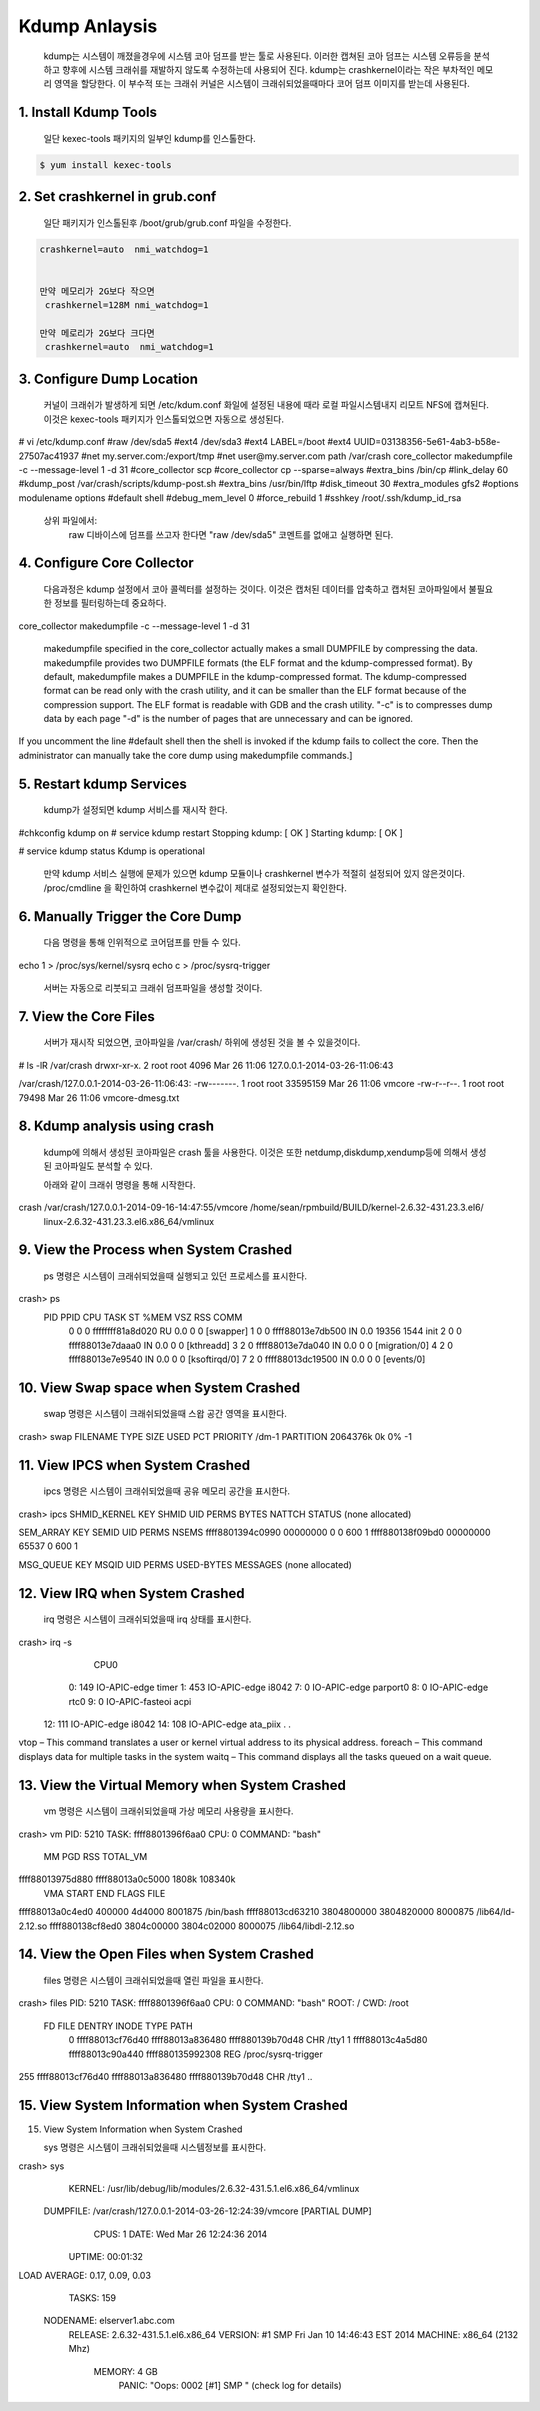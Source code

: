 Kdump Anlaysis
===================================

   kdump는 시스템이 깨졌을경우에 시스템 코아 덤프를 받는 툴로 사용된다.
   이러한 캡쳐된 코아 덤프는 시스템 오류등을 분석하고 향후에 시스템 크래쉬를 재발하지 않도록
   수정하는데 사용되어 진다.
   kdump는 crashkernel이라는 작은 부차적인 메모리 영역을 할당한다.
   이 부수적 또는 크래쉬 커널은 시스템이 크래쉬되었을때마다 코어 덤프 이미지를 받는데 사용된다.





1. Install Kdump Tools
------------------------

   일단 kexec-tools 패키지의 일부인 kdump를 인스톨한다.

.. code-block:: console

    $ yum install kexec-tools




2. Set crashkernel in grub.conf
--------------------------------

   일단 패키지가 인스톨된후 /boot/grub/grub.conf 파일을 수정한다.

.. code-block:: console

   crashkernel=auto  nmi_watchdog=1


   만약 메모리가 2G보다 작으면
    crashkernel=128M nmi_watchdog=1

   만약 메로리가 2G보다 크다면
    crashkernel=auto  nmi_watchdog=1

.. code-block:: console


3. Configure Dump Location
--------------------------------

   커널이 크래쉬가 발생하게 되면 /etc/kdum.conf 화일에 설정된 내용에 때라 로컬 파일시스템내지 리모트 NFS에 캡쳐된다.
   이것은 kexec-tools 패키지가 인스톨되었으면 자동으로 생성된다.

.. code-block:: console

# vi /etc/kdump.conf
#raw /dev/sda5
#ext4 /dev/sda3
#ext4 LABEL=/boot
#ext4 UUID=03138356-5e61-4ab3-b58e-27507ac41937
#net my.server.com:/export/tmp
#net user@my.server.com
path /var/crash
core_collector makedumpfile -c --message-level 1 -d 31
#core_collector scp
#core_collector cp --sparse=always
#extra_bins /bin/cp
#link_delay 60
#kdump_post /var/crash/scripts/kdump-post.sh
#extra_bins /usr/bin/lftp
#disk_timeout 30
#extra_modules gfs2
#options modulename options
#default shell
#debug_mem_level 0
#force_rebuild 1
#sshkey /root/.ssh/kdump_id_rsa


   상위 파일에서:
      raw 디바이스에 덤프를 쓰고자 한다면 "raw /dev/sda5" 코멘트를 없애고 실행하면 된다.


4. Configure Core Collector
--------------------------------

   다음과정은 kdump 설정에서 코아 콜렉터를 설정하는 것이다. 이것은 캡처된 데이터를 압축하고 캡처된 코아파일에서
   불필요한 정보를 필터링하는데 중요하다.


.. code-block:: console

core_collector makedumpfile -c --message-level 1 -d 31

    makedumpfile specified in the core_collector actually makes a small DUMPFILE by compressing the data.
    makedumpfile provides two DUMPFILE formats (the ELF format and the kdump-compressed format).
    By default, makedumpfile makes a DUMPFILE in the kdump-compressed format.
    The kdump-compressed format can be read only with the crash utility, and it can be smaller than the ELF format because of the compression support.
    The ELF format is readable with GDB and the crash utility.
    "-c" is to compresses dump data by each page
    "-d" is the number of pages that are unnecessary and can be ignored.



If you uncomment the line #default shell then the shell is invoked if the kdump fails to collect the core. Then the administrator can manually take the core dump using makedumpfile commands.]

5. Restart kdump Services
--------------------------------

  kdump가 설정되면 kdump 서비스를 재시작 한다.

.. code-block:: console
#chkconfig kdump on
# service kdump restart
Stopping kdump:   [  OK  ]
Starting kdump:   [  OK  ]

# service kdump status
Kdump is operational

   만약 kdump 서비스 실행에 문제가 있으면 kdump 모듈이나 crashkernel 변수가 적절히 설정되어 있지 않은것이다.
   /proc/cmdline 을 확인하여 crashkernel 변수값이 제대로 설정되었는지 확인한다.



6. Manually Trigger the Core Dump
------------------------------------

   다음 명령을 통해 인위적으로 코어덤프를 만들 수 있다.

.. code-block:: console

echo 1 > /proc/sys/kernel/sysrq
echo c > /proc/sysrq-trigger



   서버는 자동으로 리붓되고 크래쉬 덤프파일을 생성할 것이다.

7. View the Core Files
------------------------------------

   서버가 재시작 되었으면, 코아파일을 /var/crash/ 하위에 생성된 것을 볼 수 있을것이다.


.. code-block:: console


# ls -lR /var/crash
drwxr-xr-x. 2 root root 4096 Mar 26 11:06 127.0.0.1-2014-03-26-11:06:43

/var/crash/127.0.0.1-2014-03-26-11:06:43:
-rw-------. 1 root root 33595159 Mar 26 11:06 vmcore
-rw-r--r--. 1 root root    79498 Mar 26 11:06 vmcore-dmesg.txt



8. Kdump analysis using crash
------------------------------------

   kdump에 의해서 생성된 코아파일은 crash 툴을 사용한다.
   이것은 또한 netdump,diskdump,xendump등에 의해서 생성된 코아파일도 분석할 수 있다.

   아래와 같이 크래쉬 명령을 통해 시작한다.

.. code-block:: console

crash /var/crash/127.0.0.1-2014-09-16-14:47:55/vmcore  /home/sean/rpmbuild/BUILD/kernel-2.6.32-431.23.3.el6/
    linux-2.6.32-431.23.3.el6.x86_64/vmlinux



9. View the Process when System Crashed
------------------------------------------

   ps 명령은 시스템이 크래쉬되었을때 실행되고 있던 프로세스를 표시한다.



.. code-block:: console
crash> ps
   PID    PPID  CPU       TASK        ST  %MEM     VSZ    RSS  COMM
      0      0   0  ffffffff81a8d020  RU   0.0       0      0  [swapper]
      1      0   0  ffff88013e7db500  IN   0.0   19356   1544  init
      2      0   0  ffff88013e7daaa0  IN   0.0       0      0  [kthreadd]
      3      2   0  ffff88013e7da040  IN   0.0       0      0  [migration/0]
      4      2   0  ffff88013e7e9540  IN   0.0       0      0  [ksoftirqd/0]
      7      2   0  ffff88013dc19500  IN   0.0       0      0  [events/0]


10. View Swap space when System Crashed
------------------------------------------

   swap 명령은 시스템이 크래쉬되었을때 스왑 공간 영역을  표시한다.

.. code-block:: console
crash> swap
FILENAME           TYPE         SIZE      USED   PCT  PRIORITY
/dm-1            PARTITION    2064376k       0k   0%     -1


11. View IPCS when System Crashed
------------------------------------------


    ipcs  명령은 시스템이 크래쉬되었을때 공유 메모리 공간을  표시한다.


.. code-block:: console
crash> ipcs
SHMID_KERNEL     KEY      SHMID      UID   PERMS BYTES      NATTCH STATUS
(none allocated)

SEM_ARRAY        KEY      SEMID      UID   PERMS NSEMS
ffff8801394c0990 00000000 0          0     600   1
ffff880138f09bd0 00000000 65537      0     600   1

MSG_QUEUE        KEY      MSQID      UID   PERMS USED-BYTES   MESSAGES
(none allocated)


12. View IRQ when System Crashed
------------------------------------------

    irq  명령은 시스템이 크래쉬되었을때 irq 상태를  표시한다.


.. code-block:: console
crash> irq -s
           CPU0
  0:        149  IO-APIC-edge     timer
  1:        453  IO-APIC-edge     i8042
  7:          0  IO-APIC-edge     parport0
  8:          0  IO-APIC-edge     rtc0
  9:          0  IO-APIC-fasteoi  acpi
 12:        111  IO-APIC-edge     i8042
 14:        108  IO-APIC-edge     ata_piix
 .
 .

vtop – This command translates a user or kernel virtual address to its physical address.
foreach – This command displays data for multiple tasks in the system
waitq – This command displays all the tasks queued on a wait queue.


13. View the Virtual Memory when System Crashed
-------------------------------------------------


    vm  명령은 시스템이 크래쉬되었을때 가상 메모리 사용량을   표시한다.




.. code-block:: console
crash> vm
PID: 5210   TASK: ffff8801396f6aa0  CPU: 0   COMMAND: "bash"
       MM              		 PGD          RSS    TOTAL_VM
ffff88013975d880  ffff88013a0c5000  1808k   108340k
      VMA           START       END     FLAGS FILE
ffff88013a0c4ed0     400000     4d4000 8001875 /bin/bash
ffff88013cd63210 3804800000 3804820000 8000875 /lib64/ld-2.12.so
ffff880138cf8ed0 3804c00000 3804c02000 8000075 /lib64/libdl-2.12.so


14. View the Open Files when System Crashed
-------------------------------------------------


    files  명령은 시스템이 크래쉬되었을때 열린 파일을    표시한다.


.. code-block:: console
crash> files
PID: 5210   TASK: ffff8801396f6aa0  CPU: 0   COMMAND: "bash"
ROOT: /    CWD: /root
 FD       FILE            DENTRY           INODE       TYPE PATH
  0 ffff88013cf76d40 ffff88013a836480 ffff880139b70d48 CHR  /tty1
  1 ffff88013c4a5d80 ffff88013c90a440 ffff880135992308 REG  /proc/sysrq-trigger
255 ffff88013cf76d40 ffff88013a836480 ffff880139b70d48 CHR  /tty1
..


15. View System Information when System Crashed
-------------------------------------------------

15. View System Information when System Crashed

    sys  명령은 시스템이 크래쉬되었을때 시스템정보를     표시한다.


.. code-block:: console

crash> sys
      KERNEL: /usr/lib/debug/lib/modules/2.6.32-431.5.1.el6.x86_64/vmlinux
    DUMPFILE: /var/crash/127.0.0.1-2014-03-26-12:24:39/vmcore  [PARTIAL DUMP]
        CPUS: 1
        DATE: Wed Mar 26 12:24:36 2014
      UPTIME: 00:01:32
LOAD AVERAGE: 0.17, 0.09, 0.03
       TASKS: 159
    NODENAME: elserver1.abc.com
     RELEASE: 2.6.32-431.5.1.el6.x86_64
     VERSION: #1 SMP Fri Jan 10 14:46:43 EST 2014
     MACHINE: x86_64  (2132 Mhz)
      MEMORY: 4 GB
       PANIC: "Oops: 0002 [#1] SMP " (check log for details)







